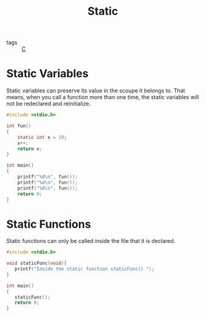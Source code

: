 :PROPERTIES:
:ID:       48b0f334-cc58-416a-a363-f6b5411ab7e7
:END:
#+title: Static
#+filetags: :C:

- tags :: [[id:65da1215-662a-497a-83fa-b38a3c8e9e0c][C]]

* Static Variables
Static variables can preserve its value in the scoupe it belongs to. That means, when you call a function more than one time, the static variables will not be redeclared and reinitialize.

#+begin_src C
  #include <stdio.h>

  int fun()
  {
      static int x = 10;
      x++;
      return x;
  }

  int main()
  {
      printf("%d\n", fun());
      printf("%d\n", fun());
      printf("%d\n", fun());
      return 0;
  }
#+end_src

#+RESULTS:
| 11 |
| 12 |
| 13 |

* Static Functions
Static functions can only be called inside the file that it is declared.

#+begin_src C
#include <stdio.h>

void staticFunc(void){
   printf("Inside the static function staticFunc() ");
}

int main()
{
   staticFunc();
   return 0;
}
#+end_src

#+RESULTS:
: Inside the static function staticFunc()

